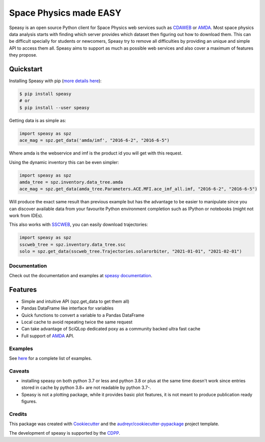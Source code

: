 =======================
Space Physics made EASY
=======================


.. image:: https://matrix.to/img/matrix-badge.svg
        :target: https://matrix.to/#/#speasy:matrix.org
        :alt: Chat on Matrix

.. image:: https://img.shields.io/pypi/v/speasy.svg
        :target: https://pypi.python.org/pypi/speasy

.. image:: https://github.com/SciQLop/speasy/workflows/Tests/badge.svg
        :target: https://github.com/SciQLop/speasy/actions?query=workflow%3A%22Tests%22

.. image:: https://readthedocs.org/projects/speasy/badge/?version=latest
        :target: https://speasy.readthedocs.io/en/latest/?badge=latest
        :alt: Documentation Status

.. image:: https://codecov.io/gh/SciQLop/speasy/coverage.svg?branch=main
        :target: https://codecov.io/gh/SciQLop/speasy/branch/main
        :alt: Coverage Status

.. image:: https://img.shields.io/lgtm/alerts/g/SciQLop/speasy.svg?logo=lgtm&logoWidth=18
        :target: https://lgtm.com/projects/g/SciQLop/speasy/alerts/
        :alt: Total alerts

.. image:: https://img.shields.io/lgtm/grade/python/g/SciQLop/speasy.svg?logo=lgtm&logoWidth=18
        :target: https://lgtm.com/projects/g/SciQLop/speasy/context:python
        :alt: Language grade: Python

.. image:: https://zenodo.org/badge/DOI/10.5281/zenodo.4118780.svg
   :target: https://doi.org/10.5281/zenodo.4118780
   :alt: Zendoo DOI

.. image:: https://mybinder.org/badge_logo.svg
    :target: https://mybinder.org/v2/gh/SciQLop/speasy/main?labpath=docs/examples
    :alt: Discover on MyBinder

Speasy is an open source Python client for Space Physics web services such as `CDAWEB <https://cdaweb.gsfc.nasa.gov/index.html/>`_
or `AMDA <http://amda.irap.omp.eu/>`_.
Most space physics data analysis starts with finding which server provides which dataset then figuring out how to download them.
This can be difficult specially for students or newcomers, Speasy try to remove all difficulties by providing an unique and
simple API to access them all.
Speasy aims to support as much as possible web services and also cover a maximum of features they propose.

Quickstart
----------

Installing Speasy with pip (`more details here <https://speasy.readthedocs.io/en/stable/installation.html>`_):

.. code-block:: console

    $ pip install speasy
    # or
    $ pip install --user speasy

Getting data is as simple as:

.. code-block:: python

    import speasy as spz
    ace_mag = spz.get_data('amda/imf', "2016-6-2", "2016-6-5")

Where amda is the webservice and imf is the product id you will get with this request.

Using the dynamic inventory this can be even simpler:

.. code-block:: python

    import speasy as spz
    amda_tree = spz.inventory.data_tree.amda
    ace_mag = spz.get_data(amda_tree.Parameters.ACE.MFI.ace_imf_all.imf, "2016-6-2", "2016-6-5")

Will produce the exact same result than previous example but has the advantage to be easier to manipulate since you can
discover available data from your favourite Python environment completion such as IPython or notebooks (might not work from IDEs).

This also works with `SSCWEB <https://sscweb.gsfc.nasa.gov/>`_, you can easily download trajectories:

.. code-block:: python

    import speasy as spz
    sscweb_tree = spz.inventory.data_tree.ssc
    solo = spz.get_data(sscweb_tree.Trajectories.solarorbiter, "2021-01-01", "2021-02-01")

Documentation
=============

Check out the documentation and examples at `speasy documentation <https://speasy.readthedocs.io/en/stable/>`_.

Features
--------
- Simple and intuitive API (spz.get_data to get them all)
- Pandas DataFrame like interface for variables
- Quick functions to convert a variable to a Pandas DataFrame
- Local cache to avoid repeating twice the same request
- Can take advantage of SciQLop dedicated poxy as a community backed ultra fast cache
- Full support of `AMDA <http://amda.irap.omp.eu/>`_ API.

Examples
========
See `here <https://speasy.readthedocs.io/en/stable/examples/index.html>`_ for a complete list of examples.

Caveats
=======
- installing speasy on both python 3.7 or less and python 3.8 or plus at the same time doesn't work since entries stored in cache by python 3.8+ are not readable by python 3.7-.
- Speasy is not a plotting package, while it provides basic plot features, it is not meant to produce publication ready figures.

Credits
========

This package was created with Cookiecutter_ and the `audreyr/cookiecutter-pypackage`_ project template.

.. _Cookiecutter: https://github.com/audreyr/cookiecutter
.. _`audreyr/cookiecutter-pypackage`: https://github.com/audreyr/cookiecutter-pypackage

The development of speasy is supported by the `CDPP <http://www.cdpp.eu/>`_.
